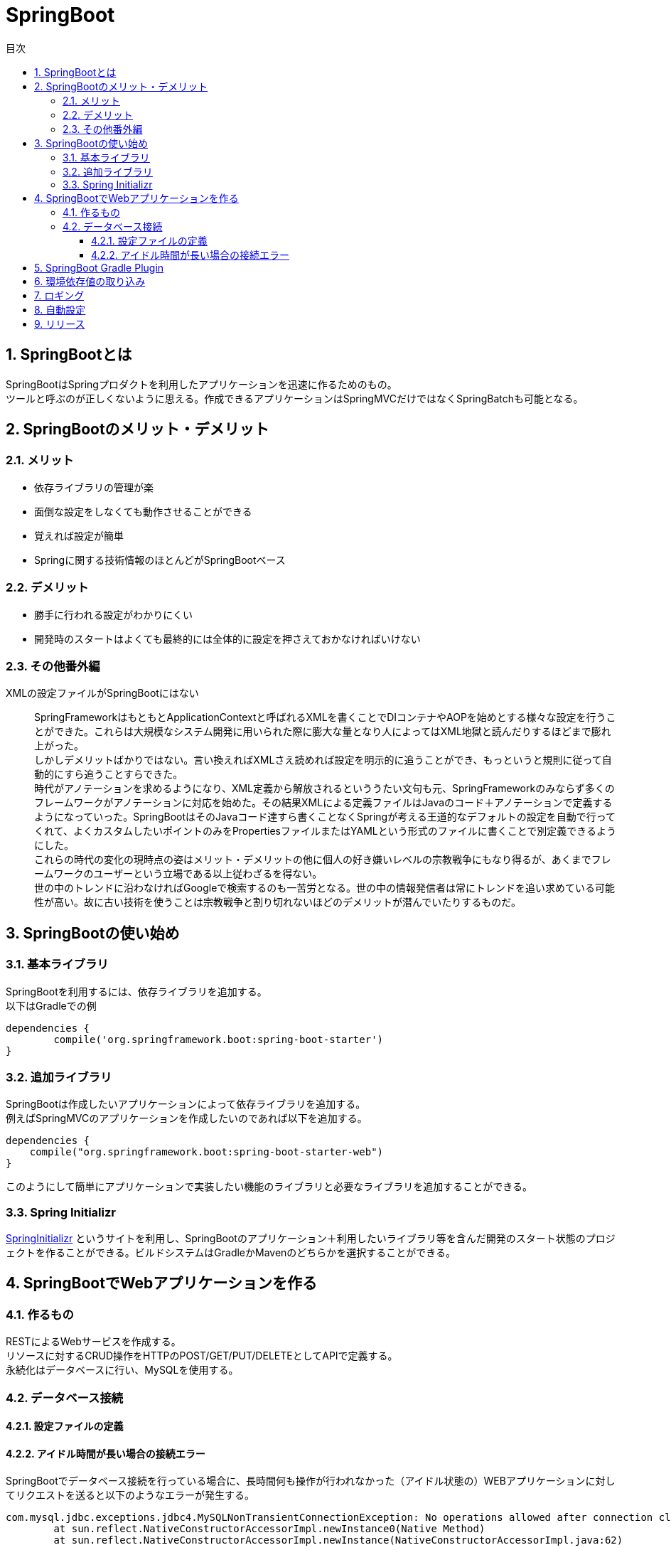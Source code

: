 = SpringBoot
:toc:
:toc-title: 目次
:figure-caption: 図
:table-caption: 表
:toclevels: 3
:pagenums:
:sectnums:
:imagesdir: images
:source-highlighter: prettify

== SpringBootとは
SpringBootはSpringプロダクトを利用したアプリケーションを迅速に作るためのもの。  +
ツールと呼ぶのが正しくないように思える。作成できるアプリケーションはSpringMVCだけではなくSpringBatchも可能となる。

== SpringBootのメリット・デメリット
=== メリット
- 依存ライブラリの管理が楽
- 面倒な設定をしなくても動作させることができる
- 覚えれば設定が簡単
- Springに関する技術情報のほとんどがSpringBootベース

=== デメリット
- 勝手に行われる設定がわかりにくい
- 開発時のスタートはよくても最終的には全体的に設定を押さえておかなければいけない

=== その他番外編
XMLの設定ファイルがSpringBootにはない::
SpringFrameworkはもともとApplicationContextと呼ばれるXMLを書くことでDIコンテナやAOPを始めとする様々な設定を行うことができた。これらは大規模なシステム開発に用いられた際に膨大な量となり人によってはXML地獄と読んだりするほどまで膨れ上がった。 +
しかしデメリットばかりではない。言い換えればXMLさえ読めれば設定を明示的に追うことができ、もっというと規則に従って自動的にすら追うことすらできた。 +
時代がアノテーションを求めるようになり、XML定義から解放されるといううたい文句も元、SpringFrameworkのみならず多くのフレームワークがアノテーションに対応を始めた。その結果XMLによる定義ファイルはJavaのコード＋アノテーションで定義するようになっていった。SpringBootはそのJavaコード達すら書くことなくSpringが考える王道的なデフォルトの設定を自動で行ってくれて、よくカスタムしたいポイントのみをPropertiesファイルまたはYAMLという形式のファイルに書くことで別定義できるようにした。 +
これらの時代の変化の現時点の姿はメリット・デメリットの他に個人の好き嫌いレベルの宗教戦争にもなり得るが、あくまでフレームワークのユーザーという立場である以上従わざるを得ない。 +
世の中のトレンドに沿わなければGoogleで検索するのも一苦労となる。世の中の情報発信者は常にトレンドを追い求めている可能性が高い。故に古い技術を使うことは宗教戦争と割り切れないほどのデメリットが潜んでいたりするものだ。

== SpringBootの使い始め

=== 基本ライブラリ
SpringBootを利用するには、依存ライブラリを追加する。 +
以下はGradleでの例
[source,groovy]
----
dependencies {
	compile('org.springframework.boot:spring-boot-starter')
}
----

=== 追加ライブラリ
SpringBootは作成したいアプリケーションによって依存ライブラリを追加する。 +
例えばSpringMVCのアプリケーションを作成したいのであれば以下を追加する。
[source,groovy]
----
dependencies {
    compile("org.springframework.boot:spring-boot-starter-web")
}
----

このようにして簡単にアプリケーションで実装したい機能のライブラリと必要なライブラリを追加することができる。

=== Spring Initializr
https://start.spring.io/[SpringInitializr] というサイトを利用し、SpringBootのアプリケーション＋利用したいライブラリ等を含んだ開発のスタート状態のプロジェクトを作ることができる。ビルドシステムはGradleかMavenのどちらかを選択することができる。


== SpringBootでWebアプリケーションを作る

=== 作るもの
RESTによるWebサービスを作成する。 +
リソースに対するCRUD操作をHTTPのPOST/GET/PUT/DELETEとしてAPIで定義する。 +
永続化はデータベースに行い、MySQLを使用する。

=== データベース接続

==== 設定ファイルの定義

==== アイドル時間が長い場合の接続エラー
SpringBootでデータベース接続を行っている場合に、長時間何も操作が行われなかった（アイドル状態の）WEBアプリケーションに対してリクエストを送ると以下のようなエラーが発生する。 +

[source,sh]
----
com.mysql.jdbc.exceptions.jdbc4.MySQLNonTransientConnectionException: No operations allowed after connection closed.
	at sun.reflect.NativeConstructorAccessorImpl.newInstance0(Native Method)
	at sun.reflect.NativeConstructorAccessorImpl.newInstance(NativeConstructorAccessorImpl.java:62)

〜省略〜

Caused by: com.mysql.jdbc.exceptions.jdbc4.CommunicationsException: The last packet successfully received from the server was 265,340,734 milliseconds ago.  The last packet sent successfully to the server was 265,340,734 milliseconds ago. is longer than the server configured value of 'wait_timeout'. You should consider either expiring and/or testing connection validity before use in your application, increasing the server configured values for client timeouts, or using the Connector/J connection property 'autoReconnect=true' to avoid this problem.
	at sun.reflect.NativeConstructorAccessorImpl.newInstance0(Native Method)
	at sun.reflect.NativeConstructorAccessorImpl.newInstance(NativeConstructorAccessorImpl.java:62)
	
〜省略〜

----

このエラーはプーリングされたコネクションから取得したコネクションは既に
タイムアウトが発生していて接続できてないということである。



== SpringBoot Gradle Plugin
SpringBootのGradleプラグインを入れるとこれら以外にもたくさんのことができる。 +
https://docs.spring.io/spring-boot/docs/current/reference/html/build-tool-plugins-gradle-plugin.html



== 環境依存値の取り込み

SpringBootにおける環境依存値を取り込む方法はいくつか存在するが、通常利用する方法は以下の２つになるのではないかと思う。

- プロファイルにて環境に応じた設定ファイルを読み分ける
- spring.config.locationを利用してプロパティファイルを読み込み


== ロギング
SpringBootのロギングはデフォルト設定では、SLF4Jとlogbackにて実現されている。 +
logbackの設定ファイルはデフォルト定義が用意されており、差分を定義することでカスタマイズを行うようになっている。 +
独自のlogbackの定義ファイルはSpringBootのJarの中に含まれている。

.デフォルトロギング定義一覧
[width="100%",options="header", cols="1,4,2,5"]
|====================
|ファイル名|パス|Jar|内容  
| base.xml | org/springframework/boot/logging/logback | spring-boot-{VERSION}.jar | 基礎となる定義。この定義から他のファイルが読み込まれている。
| defaluts.xml | org/springframework/boot/logging/logback | spring-boot-{VERSION}.jar | デフォルトの設定が定義されている。ロガーのレベル等。
| console-appender.xml | org/springframework/boot/logging/logback | spring-boot-{VERSION}.jar | コンソールログを出力するアペンダーの定義が書いてある
| file-appender.xml | org/springframework/boot/logging/logback | spring-boot-{VERSION}.jar | ファイルにログを出力するアペンダーの定義が書いてある 
|====================

差分のカスタマイズ方法としては、上記の「base.xml」を読み込む前に上書きしたい内容を定義する必要がある。 +
以下にコンソールログの出力パターンを変更する例を示す。

.base.xml
[source,xml]
----
〜省略〜

<property name="CONSOLE_LOG_PATTERN" value="${CONSOLE_LOG_PATTERN:-%clr(%d{yyyy-MM-dd HH:mm:ss.SSS}){faint} %clr(${LOG_LEVEL_PATTERN:-%5p}) %clr(${PID:- }){magenta} %clr(---){faint} %clr([%15.15t]){faint} %clr(%-40.40logger{39}){cyan} %clr(:){faint} %m%n${LOG_EXCEPTION_CONVERSION_WORD:-%wEx}}"/>

〜省略〜

----

.console-appender.xml
[source,xml]
----
<included>
	<appender name="CONSOLE" class="ch.qos.logback.core.ConsoleAppender">
		<encoder>
			<pattern>${CONSOLE_LOG_PATTERN}</pattern>
			<charset>utf8</charset>
		</encoder>
	</appender>
</included>
----

デフォルト定義では、base.xmlに定義されたコンソールログの出力パターンをconsole-appender.xmlで参照している。 +
この時base.xmlの記載方法がといった記法
----
${変数名:-デフォルト定義}
----



== 自動設定

== リリース
SpringBoot




